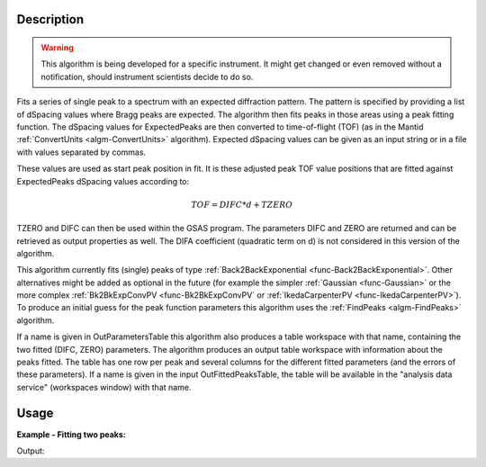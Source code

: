 .. algorithm::

.. summary::

.. alias::

.. properties::

Description
-----------

.. warning::

   This algorithm is being developed for a specific instrument. It
   might get changed or even removed without a notification, should
   instrument scientists decide to do so.


Fits a series of single peak to a spectrum with an expected
diffraction pattern.  The pattern is specified by providing a list of
dSpacing values where Bragg peaks are expected. The algorithm then
fits peaks in those areas using a peak fitting function. The dSpacing
values for ExpectedPeaks are then converted to time-of-flight (TOF)
(as in the Mantid :ref:`ConvertUnits <algm-ConvertUnits>`
algorithm). Expected dSpacing values can be given as an input string
or in a file with values separated by commas.

These values are used as start peak position in fit. It is these
adjusted peak TOF value positions that are fitted against
ExpectedPeaks dSpacing values according to:


.. math:: TOF = DIFC*d + TZERO


TZERO and DIFC can then be used within the GSAS program.  The
parameters DIFC and ZERO are returned and can be retrieved as output
properties as well. The DIFA coefficient (quadratic term on d) is not
considered in this version of the algorithm.

This algorithm currently fits (single) peaks of type
:ref:`Back2BackExponential <func-Back2BackExponential>`. Other
alternatives might be added as optional in the future (for example the
simpler :ref:`Gaussian <func-Gaussian>` or the more complex
:ref:`Bk2BkExpConvPV <func-Bk2BkExpConvPV` or :ref:`IkedaCarpenterPV
<func-IkedaCarpenterPV>`). To produce an initial guess for the peak
function parameters this algorithm uses the :ref:`FindPeaks
<algm-FindPeaks>` algorithm.

If a name is given in OutParametersTable this algorithm also produces
a table workspace with that name, containing the two fitted (DIFC,
ZERO) parameters. The algorithm produces an output table workspace
with information about the peaks fitted. The table has one row per
peak and several columns for the different fitted parameters (and the
errors of these parameters). If a name is given in the input
OutFittedPeaksTable, the table will be available in the "analysis data
service" (workspaces window) with that name.

Usage
-----

**Example - Fitting two peaks:**

.. testcode:: ExTwoPeaks

   # Two BackB2Back exponential peaks
   peak1 = "name=BackToBackExponential,I=4000,A=1,B=0.5,X0=12000,S=350"
   peak2 = "name=BackToBackExponential,I=5000,A=1,B=0.7,X0=35000,S=300"

   # Create workpsace with the above peaks and a single detector pixel
   ws = CreateSampleWorkspace(Function="User Defined",
                              UserDefinedFunction=peak1 + ";" + peak2,
                              NumBanks=1,
                              BankPixelWidth=1,
                              XMin=6000,
                              XMax=45000,
                              BinWidth=10)

   # Update instrument geometry to something that would allow converting to some sane dSpacing values
   EditInstrumentGeometry(Workspace = ws, L2 = [1.5], Polar = [90], PrimaryFlightPath = 50)

   # Run the algorithm. Defaults are shown below. Files entered must be in .csv format and if both ExpectedPeaks and ExpectedPeaksFromFile are entered, the latter will be used.
   # difc, zero = EnggXFitPeaks(InputWorkspace = No default, WorkspaceIndex = None, ExpectedPeaks=[0.6, 1.9], ExpectedPeaksFromFile=None)

   out_tbl_name = 'peaks'
   difc, zero, peaks_tbl = EnggFitPeaks(ws, 0, [0.65, 1.9], OutParametersTable=out_tbl_name)


   # Print the results
   print "Difc: %.1f" % difc
   print "Zero: %.1f" % zero
   tbl = mtd[out_tbl_name]
   print "The output table has %d row(s)" % tbl.rowCount()
   print "Parameters from the table, Difc: %.1f, Zero: %.1f" % (tbl.cell(0,0), tbl.cell(0,1))
   print "Number of peaks fitted: {0}".format(peaks_tbl.rowCount())
   print "First peak expected: {0}".format(peaks_tbl.column('dSpacing')[0])
   print "First fitted peak center: {0:.1f}".format(peaks_tbl.column('X0')[0])

Output:

.. testcleanup:: ExTwoPeaks

   DeleteWorkspace(out_tbl_name)

.. testoutput:: ExTwoPeaks

   Difc: 18400.0
   Zero: 46.0
   The output table has 1 row(s)
   Parameters from the table, Difc: 18400.0, Zero: 46.0
   Number of peaks fitted: 2
   First peak expected: 0.65
   First fitted peak center: 12006.0

.. categories::

.. sourcelink::
